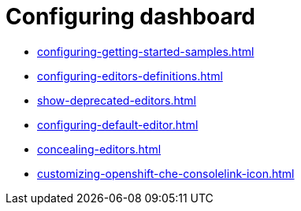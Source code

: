 :_content-type: ASSEMBLY
:description: Configuring dashboard
:keywords: administration-guide, configuring, dashboard
:navtitle: Configuring dashboard
:page-aliases:

[id="configuring-dashboard"]
= Configuring dashboard

* xref:configuring-getting-started-samples.adoc[]

* xref:configuring-editors-definitions.adoc[]

* xref:show-deprecated-editors.adoc[]

* xref:configuring-default-editor.adoc[]

* xref:concealing-editors.adoc[]

* xref:customizing-openshift-che-consolelink-icon.adoc[]

